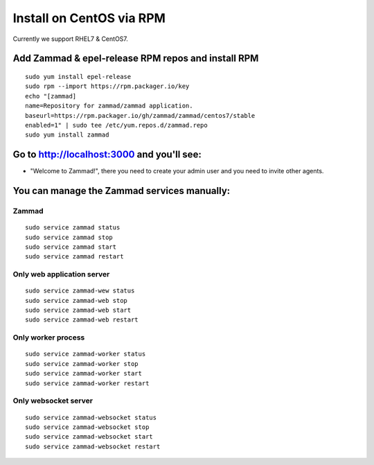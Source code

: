 Install on CentOS via RPM
*************************

Currently we support RHEL7 & CentOS7.


Add Zammad & epel-release RPM repos and install RPM
===================================================

::

 sudo yum install epel-release
 sudo rpm --import https://rpm.packager.io/key
 echo "[zammad]
 name=Repository for zammad/zammad application.
 baseurl=https://rpm.packager.io/gh/zammad/zammad/centos7/stable
 enabled=1" | sudo tee /etc/yum.repos.d/zammad.repo
 sudo yum install zammad


Go to http://localhost:3000 and you'll see:
===========================================

* "Welcome to Zammad!", there you need to create your admin user and you need to invite other agents.


You can manage the Zammad services manually:
===========================================

Zammad
------

::

 sudo service zammad status
 sudo service zammad stop
 sudo service zammad start
 sudo service zammad restart

Only web application server
---------------------------

::

 sudo service zammad-wew status
 sudo service zammad-web stop
 sudo service zammad-web start
 sudo service zammad-web restart

Only worker process
-------------------

::

 sudo service zammad-worker status
 sudo service zammad-worker stop
 sudo service zammad-worker start
 sudo service zammad-worker restart

Only websocket server
---------------------

::

 sudo service zammad-websocket status
 sudo service zammad-websocket stop
 sudo service zammad-websocket start
 sudo service zammad-websocket restart



